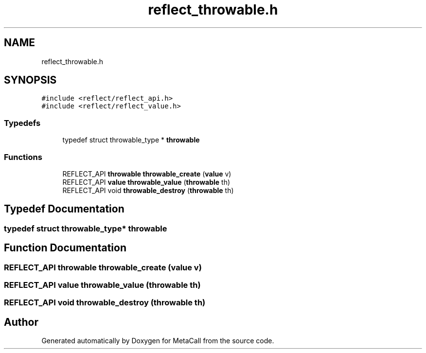 .TH "reflect_throwable.h" 3 "Thu Feb 8 2024" "Version 0.7.7.251ee5582288" "MetaCall" \" -*- nroff -*-
.ad l
.nh
.SH NAME
reflect_throwable.h
.SH SYNOPSIS
.br
.PP
\fC#include <reflect/reflect_api\&.h>\fP
.br
\fC#include <reflect/reflect_value\&.h>\fP
.br

.SS "Typedefs"

.in +1c
.ti -1c
.RI "typedef struct throwable_type * \fBthrowable\fP"
.br
.in -1c
.SS "Functions"

.in +1c
.ti -1c
.RI "REFLECT_API \fBthrowable\fP \fBthrowable_create\fP (\fBvalue\fP v)"
.br
.ti -1c
.RI "REFLECT_API \fBvalue\fP \fBthrowable_value\fP (\fBthrowable\fP th)"
.br
.ti -1c
.RI "REFLECT_API void \fBthrowable_destroy\fP (\fBthrowable\fP th)"
.br
.in -1c
.SH "Typedef Documentation"
.PP 
.SS "typedef struct throwable_type* \fBthrowable\fP"

.SH "Function Documentation"
.PP 
.SS "REFLECT_API \fBthrowable\fP throwable_create (\fBvalue\fP v)"

.SS "REFLECT_API \fBvalue\fP throwable_value (\fBthrowable\fP th)"

.SS "REFLECT_API void throwable_destroy (\fBthrowable\fP th)"

.SH "Author"
.PP 
Generated automatically by Doxygen for MetaCall from the source code\&.
